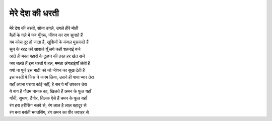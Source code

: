 मेरे देश की धरती
----------------

| मेरे देश की धरती, सोना उगले, उगले हीरे मोती

| बैलों के गले में जब घुँगरू, जीवन का राग सुनाते हैं
| गम कोस दूर हो जाता है, खुशियों के कंवल मुसकाते हैं
| सुन के रहट की आवाज़े यूँ लगे कही शहनाई बजे
| आते ही मस्त बहारों के दुल्हन की तरह हर खेत सजे

| जब चलते हैं इस धरती पे हल, ममता अंगडाईयाँ लेती है
| क्यो ना पूजे इस माटी को जो जीवन का सुख देती है
| इस धरती पे जिस ने जनम लिया, उसने ही पाया प्यार तेरा
| यहाँ अपना पराया कोई नहीं, है सब पे माँ उपकार तेरा

| ये बाग है गौतम नानक का, खिलते हैं अमन के फूल यहाँ
| गाँधी, सुभाष, टैगोर, तिलक ऐसे हैं चमन के फूल यहाँ
| रंग हरा हरीसिंग नलवे से, रंग लाल है लाल बहादूर से
| रंग बना बसंती भगतसिंग, रंग अमन का वीर जवाहर से

